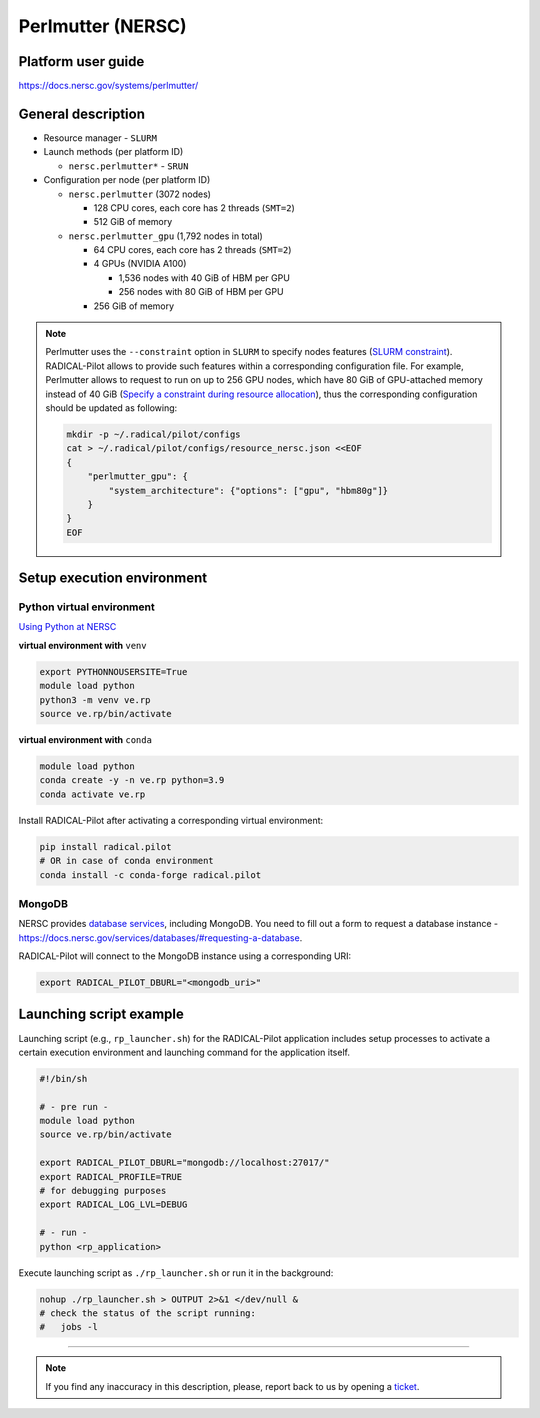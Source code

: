 ==================
Perlmutter (NERSC)
==================

Platform user guide
===================

https://docs.nersc.gov/systems/perlmutter/

General description
===================

* Resource manager - ``SLURM``
* Launch methods (per platform ID)

  * ``nersc.perlmutter*`` - ``SRUN``

* Configuration per node (per platform ID)

  * ``nersc.perlmutter`` (3072 nodes)

    * 128 CPU cores, each core has 2 threads (``SMT=2``)
    * 512 GiB of memory

  * ``nersc.perlmutter_gpu`` (1,792 nodes in total)

    * 64 CPU cores, each core has 2 threads (``SMT=2``)
    * 4 GPUs (NVIDIA A100)

      * 1,536 nodes with 40 GiB of HBM per GPU
      * 256 nodes with 80 GiB of HBM per GPU

    * 256 GiB of memory

.. note::

   Perlmutter uses the ``--constraint`` option in ``SLURM`` to specify nodes
   features (`SLURM constraint <https://slurm.schedmd.com/sbatch.html#OPT_constraint>`_).
   RADICAL-Pilot allows to provide such features within a corresponding
   configuration file. For example, Perlmutter allows to request to run on up
   to 256 GPU nodes, which have 80 GiB of GPU-attached memory instead of 40 GiB
   (`Specify a constraint during resource allocation <https://docs.nersc.gov/systems/perlmutter/running-jobs/#specify-a-constraint-during-resource-allocation>`_),
   thus the corresponding configuration should be updated as following:

   .. code-block:: bash

      mkdir -p ~/.radical/pilot/configs
      cat > ~/.radical/pilot/configs/resource_nersc.json <<EOF
      {
          "perlmutter_gpu": {
              "system_architecture": {"options": ["gpu", "hbm80g"]}
          }
      }
      EOF

Setup execution environment
===========================

Python virtual environment
--------------------------

`Using Python at NERSC <https://docs.nersc.gov/development/languages/python/nersc-python/>`_

**virtual environment with** ``venv``

.. code-block:: bash

   export PYTHONNOUSERSITE=True
   module load python
   python3 -m venv ve.rp
   source ve.rp/bin/activate

**virtual environment with** ``conda``

.. code-block:: bash

   module load python
   conda create -y -n ve.rp python=3.9
   conda activate ve.rp

Install RADICAL-Pilot after activating a corresponding virtual environment:

.. code-block:: bash

   pip install radical.pilot
   # OR in case of conda environment
   conda install -c conda-forge radical.pilot

MongoDB
-------

NERSC provides `database services <https://docs.nersc.gov/services/databases/>`_,
including MongoDB. You need to fill out a form to request a database instance -
https://docs.nersc.gov/services/databases/#requesting-a-database.

RADICAL-Pilot will connect to the MongoDB instance using a corresponding URI:

.. code-block:: bash

   export RADICAL_PILOT_DBURL="<mongodb_uri>"

Launching script example
========================

Launching script (e.g., ``rp_launcher.sh``) for the RADICAL-Pilot application
includes setup processes to activate a certain execution environment and
launching command for the application itself.

.. code-block:: bash

   #!/bin/sh

   # - pre run -
   module load python
   source ve.rp/bin/activate

   export RADICAL_PILOT_DBURL="mongodb://localhost:27017/"
   export RADICAL_PROFILE=TRUE
   # for debugging purposes
   export RADICAL_LOG_LVL=DEBUG

   # - run -
   python <rp_application>

Execute launching script as ``./rp_launcher.sh`` or run it in the background:

.. code-block:: bash

   nohup ./rp_launcher.sh > OUTPUT 2>&1 </dev/null &
   # check the status of the script running:
   #   jobs -l

=====

.. note::

   If you find any inaccuracy in this description, please, report back to us
   by opening a `ticket <https://github.com/radical-cybertools/radical.pilot/issues>`_.

